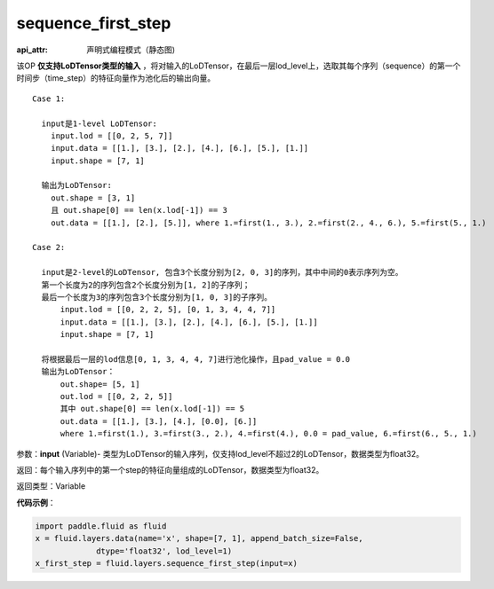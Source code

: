 .. _cn_api_fluid_layers_sequence_first_step:

sequence_first_step
-------------------------------


.. py:function:: paddle.fluid.layers.sequence_first_step(input)

:api_attr: 声明式编程模式（静态图)






该OP **仅支持LoDTensor类型的输入** ，将对输入的LoDTensor，在最后一层lod_level上，选取其每个序列（sequence）的第一个时间步（time_step）的特征向量作为池化后的输出向量。

::

    Case 1:

      input是1-level LoDTensor:
        input.lod = [[0, 2, 5, 7]]
        input.data = [[1.], [3.], [2.], [4.], [6.], [5.], [1.]]
        input.shape = [7, 1]

      输出为LoDTensor:
        out.shape = [3, 1]
        且 out.shape[0] == len(x.lod[-1]) == 3
        out.data = [[1.], [2.], [5.]], where 1.=first(1., 3.), 2.=first(2., 4., 6.), 5.=first(5., 1.)

    Case 2:
    
      input是2-level的LoDTensor, 包含3个长度分别为[2, 0, 3]的序列，其中中间的0表示序列为空。
      第一个长度为2的序列包含2个长度分别为[1, 2]的子序列；
      最后一个长度为3的序列包含3个长度分别为[1, 0, 3]的子序列。
          input.lod = [[0, 2, 2, 5], [0, 1, 3, 4, 4, 7]]
          input.data = [[1.], [3.], [2.], [4.], [6.], [5.], [1.]]
          input.shape = [7, 1]
      
      将根据最后一层的lod信息[0, 1, 3, 4, 4, 7]进行池化操作，且pad_value = 0.0
      输出为LoDTensor：
          out.shape= [5, 1]
          out.lod = [[0, 2, 2, 5]]
          其中 out.shape[0] == len(x.lod[-1]) == 5
          out.data = [[1.], [3.], [4.], [0.0], [6.]]
          where 1.=first(1.), 3.=first(3., 2.), 4.=first(4.), 0.0 = pad_value, 6.=first(6., 5., 1.)

参数：**input** (Variable)- 类型为LoDTensor的输入序列，仅支持lod_level不超过2的LoDTensor，数据类型为float32。

返回：每个输入序列中的第一个step的特征向量组成的LoDTensor，数据类型为float32。

返回类型：Variable

**代码示例**：

.. code-block:: python

    import paddle.fluid as fluid
    x = fluid.layers.data(name='x', shape=[7, 1], append_batch_size=False,
                 dtype='float32', lod_level=1)
    x_first_step = fluid.layers.sequence_first_step(input=x)









